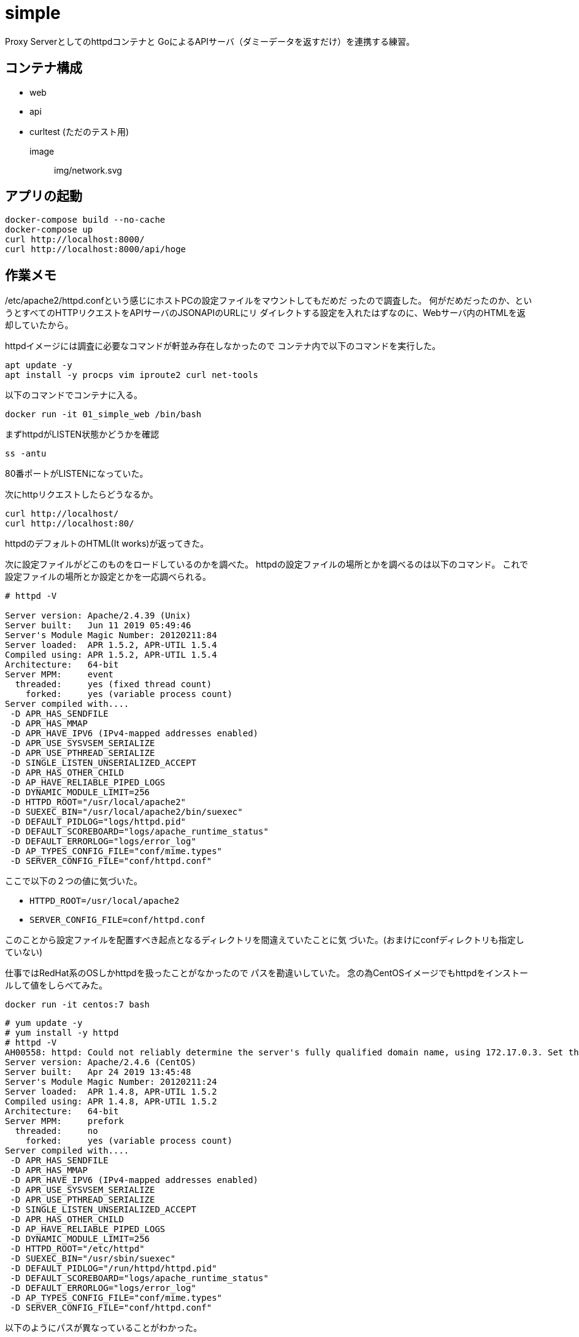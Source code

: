 = simple

Proxy Serverとしてのhttpdコンテナと
GoによるAPIサーバ（ダミーデータを返すだけ）を連携する練習。

== コンテナ構成

* web
* api
* curltest (ただのテスト用)

image:: img/network.svg

== アプリの起動

[source,bash]
----
docker-compose build --no-cache
docker-compose up
curl http://localhost:8000/
curl http://localhost:8000/api/hoge
----

== 作業メモ

/etc/apache2/httpd.confという感じにホストPCの設定ファイルをマウントしてもだめだ
ったので調査した。
何がだめだったのか、というとすべてのHTTPリクエストをAPIサーバのJSONAPIのURLにリ
ダイレクトする設定を入れたはずなのに、Webサーバ内のHTMLを返却していたから。

httpdイメージには調査に必要なコマンドが軒並み存在しなかったので
コンテナ内で以下のコマンドを実行した。

[source,bash]
apt update -y
apt install -y procps vim iproute2 curl net-tools

以下のコマンドでコンテナに入る。

[source,bash]
docker run -it 01_simple_web /bin/bash

まずhttpdがLISTEN状態かどうかを確認

[source,bash]
ss -antu

80番ポートがLISTENになっていた。

次にhttpリクエストしたらどうなるか。

[source,bash]
curl http://localhost/
curl http://localhost:80/

httpdのデフォルトのHTML(It works)が返ってきた。

次に設定ファイルがどこのものをロードしているのかを調べた。
httpdの設定ファイルの場所とかを調べるのは以下のコマンド。
これで設定ファイルの場所とか設定とかを一応調べられる。

[source,bash]
----
# httpd -V

Server version: Apache/2.4.39 (Unix)
Server built:   Jun 11 2019 05:49:46
Server's Module Magic Number: 20120211:84
Server loaded:  APR 1.5.2, APR-UTIL 1.5.4
Compiled using: APR 1.5.2, APR-UTIL 1.5.4
Architecture:   64-bit
Server MPM:     event
  threaded:     yes (fixed thread count)
    forked:     yes (variable process count)
Server compiled with....
 -D APR_HAS_SENDFILE
 -D APR_HAS_MMAP
 -D APR_HAVE_IPV6 (IPv4-mapped addresses enabled)
 -D APR_USE_SYSVSEM_SERIALIZE
 -D APR_USE_PTHREAD_SERIALIZE
 -D SINGLE_LISTEN_UNSERIALIZED_ACCEPT
 -D APR_HAS_OTHER_CHILD
 -D AP_HAVE_RELIABLE_PIPED_LOGS
 -D DYNAMIC_MODULE_LIMIT=256
 -D HTTPD_ROOT="/usr/local/apache2"
 -D SUEXEC_BIN="/usr/local/apache2/bin/suexec"
 -D DEFAULT_PIDLOG="logs/httpd.pid"
 -D DEFAULT_SCOREBOARD="logs/apache_runtime_status"
 -D DEFAULT_ERRORLOG="logs/error_log"
 -D AP_TYPES_CONFIG_FILE="conf/mime.types"
 -D SERVER_CONFIG_FILE="conf/httpd.conf"
----

ここで以下の２つの値に気づいた。

* `HTTPD_ROOT=/usr/local/apache2`
* `SERVER_CONFIG_FILE=conf/httpd.conf`

このことから設定ファイルを配置すべき起点となるディレクトリを間違えていたことに気
づいた。(おまけにconfディレクトリも指定していない)

仕事ではRedHat系のOSしかhttpdを扱ったことがなかったので
パスを勘違いしていた。
念の為CentOSイメージでもhttpdをインストールして値をしらべてみた。

[source,bash]
docker run -it centos:7 bash

[source,bash]
----
# yum update -y
# yum install -y httpd
# httpd -V
AH00558: httpd: Could not reliably determine the server's fully qualified domain name, using 172.17.0.3. Set the 'ServerName' directive globally to suppress this message
Server version: Apache/2.4.6 (CentOS)
Server built:   Apr 24 2019 13:45:48
Server's Module Magic Number: 20120211:24
Server loaded:  APR 1.4.8, APR-UTIL 1.5.2
Compiled using: APR 1.4.8, APR-UTIL 1.5.2
Architecture:   64-bit
Server MPM:     prefork
  threaded:     no
    forked:     yes (variable process count)
Server compiled with....
 -D APR_HAS_SENDFILE
 -D APR_HAS_MMAP
 -D APR_HAVE_IPV6 (IPv4-mapped addresses enabled)
 -D APR_USE_SYSVSEM_SERIALIZE
 -D APR_USE_PTHREAD_SERIALIZE
 -D SINGLE_LISTEN_UNSERIALIZED_ACCEPT
 -D APR_HAS_OTHER_CHILD
 -D AP_HAVE_RELIABLE_PIPED_LOGS
 -D DYNAMIC_MODULE_LIMIT=256
 -D HTTPD_ROOT="/etc/httpd"
 -D SUEXEC_BIN="/usr/sbin/suexec"
 -D DEFAULT_PIDLOG="/run/httpd/httpd.pid"
 -D DEFAULT_SCOREBOARD="logs/apache_runtime_status"
 -D DEFAULT_ERRORLOG="logs/error_log"
 -D AP_TYPES_CONFIG_FILE="conf/mime.types"
 -D SERVER_CONFIG_FILE="conf/httpd.conf"
----

以下のようにパスが異なっていることがわかった。

* `HTTPD_ROOT=/etc/httpd`
* `SERVER_CONFIG_FILE=conf/httpd.conf`

== 参考

* https://weblabo.oscasierra.net/tomcat-mod-proxy-ajp/[Apache httpd と Tomcat を連携させる方法]
